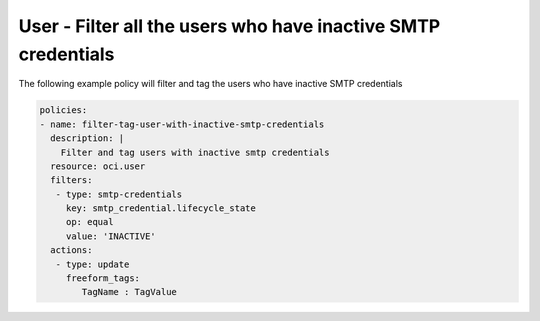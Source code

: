 .. _usersmtpcredinactiveidentity:

User - Filter all the users who have inactive SMTP credentials
==============================================================

The following example policy will filter and tag the users who have inactive SMTP credentials

.. code-block:: yaml

    policies:
    - name: filter-tag-user-with-inactive-smtp-credentials
      description: |
        Filter and tag users with inactive smtp credentials
      resource: oci.user
      filters:
       - type: smtp-credentials
         key: smtp_credential.lifecycle_state
         op: equal
         value: 'INACTIVE'
      actions:
       - type: update
         freeform_tags:
            TagName : TagValue
